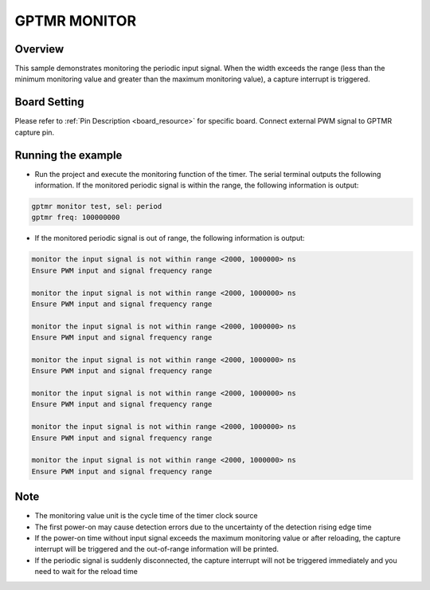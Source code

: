 .. _gptmr_monitor:

GPTMR MONITOR
==========================

Overview
--------

This sample demonstrates monitoring the periodic input signal. When the width exceeds the range (less than the minimum monitoring value and greater than the maximum monitoring value), a capture interrupt is triggered.

Board Setting
-------------

Please refer to  :ref:`Pin Description <board_resource>`  for specific board.
Connect external PWM signal to GPTMR capture pin.

Running the example
-------------------

- Run the project and execute the monitoring function of the timer. The serial terminal outputs the following information. If the monitored periodic signal is within the range, the following information is output:


.. code-block:: console

   gptmr monitor test, sel: period
   gptmr freq: 100000000


- If the monitored periodic signal is out of range, the following information is output:


.. code-block:: console

   monitor the input signal is not within range <2000, 1000000> ns
   Ensure PWM input and signal frequency range

   monitor the input signal is not within range <2000, 1000000> ns
   Ensure PWM input and signal frequency range

   monitor the input signal is not within range <2000, 1000000> ns
   Ensure PWM input and signal frequency range

   monitor the input signal is not within range <2000, 1000000> ns
   Ensure PWM input and signal frequency range

   monitor the input signal is not within range <2000, 1000000> ns
   Ensure PWM input and signal frequency range

   monitor the input signal is not within range <2000, 1000000> ns
   Ensure PWM input and signal frequency range

   monitor the input signal is not within range <2000, 1000000> ns
   Ensure PWM input and signal frequency range


Note
----

- The monitoring value unit is the cycle time of the timer clock source

- The first power-on may cause detection errors due to the uncertainty of the detection rising edge time

- If the power-on time without input signal exceeds the maximum monitoring value or after reloading, the capture interrupt will be triggered and the out-of-range information will be printed.

- If the periodic signal is suddenly disconnected, the capture interrupt will not be triggered immediately and you need to wait for the reload time
